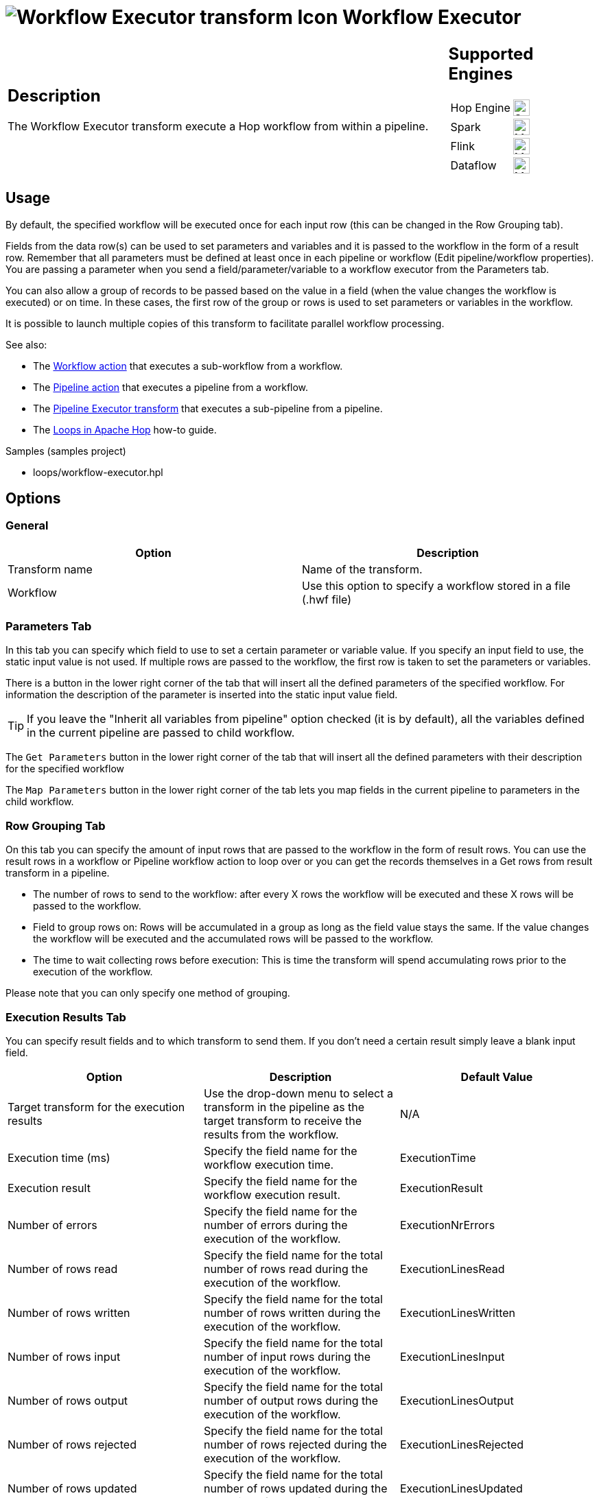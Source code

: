 ////
Licensed to the Apache Software Foundation (ASF) under one
or more contributor license agreements.  See the NOTICE file
distributed with this work for additional information
regarding copyright ownership.  The ASF licenses this file
to you under the Apache License, Version 2.0 (the
"License"); you may not use this file except in compliance
with the License.  You may obtain a copy of the License at
  http://www.apache.org/licenses/LICENSE-2.0
Unless required by applicable law or agreed to in writing,
software distributed under the License is distributed on an
"AS IS" BASIS, WITHOUT WARRANTIES OR CONDITIONS OF ANY
KIND, either express or implied.  See the License for the
specific language governing permissions and limitations
under the License.
////
:documentationPath: /pipeline/transforms/
:language: en_US
:description: The Workflow Executor transform execute a Hop workflow from within a pipeline.

= image:transforms/icons/workflow.svg[Workflow Executor transform Icon, role="image-doc-icon"] Workflow Executor

[%noheader,cols="3a,1a", role="table-no-borders" ]
|===
|
== Description

The Workflow Executor transform execute a Hop workflow from within a pipeline.

|
== Supported Engines
[%noheader,cols="2,1a",frame=none, role="table-supported-engines"]
!===
!Hop Engine! image:check_mark.svg[Supported, 24]
!Spark! image:question_mark.svg[Maybe Supported, 24]
!Flink! image:question_mark.svg[Maybe Supported, 24]
!Dataflow! image:question_mark.svg[Maybe Supported, 24]
!===
|===

== Usage

By default, the specified workflow will be executed once for each input row (this can be changed in the Row Grouping tab).

Fields from the data row(s) can be used to set parameters and variables and it is passed to the workflow in the form of a result row. Remember that all parameters must be defined at least once in each pipeline or workflow (Edit pipeline/workflow properties). You are passing a parameter when you send a field/parameter/variable to a workflow executor from the Parameters tab.

You can also allow a group of records to be passed based on the value in a field (when the value changes the workflow is executed) or on time. In these cases, the first row of the group or rows is used to set parameters or variables in the workflow.

It is possible to launch multiple copies of this transform to facilitate parallel workflow processing.

See also:

* The xref:workflow/actions/workflow.adoc[Workflow action] that executes a sub-workflow from a workflow.
* The xref:workflow/actions/pipeline.adoc[Pipeline action] that executes a pipeline from a workflow.
* The xref:pipeline/transforms/pipeline-executor.adoc[Pipeline Executor transform] that executes a sub-pipeline from a pipeline.
* The xref:how-to-guides/loops-in-apache-hop.adoc[Loops in Apache Hop] how-to guide.

Samples (samples project)

* loops/workflow-executor.hpl

== Options

=== General

[options="header"]
|===
|Option|Description
|Transform name|Name of the transform.
|Workflow|Use this option to specify a workflow stored in a file (.hwf file)
|===

=== Parameters Tab

In this tab you can specify which field to use to set a certain parameter or variable value.
If you specify an input field to use, the static input value is not used.
If multiple rows are passed to the workflow, the first row is taken to set the parameters or variables.

There is a button in the lower right corner of the tab that will insert all the defined parameters of the specified workflow.
For information the description of the parameter is inserted into the static input value field.

TIP: If you leave the "Inherit all variables from pipeline" option checked (it is by default), all the variables defined in the current pipeline are passed to child workflow.

The `Get Parameters` button in the lower right corner of the tab that will insert all the defined parameters with their description for the specified workflow

The `Map Parameters` button in the lower right corner of the tab lets you map fields in the current pipeline to parameters in the child workflow.




=== Row Grouping Tab

On this tab you can specify the amount of input rows that are passed to the workflow in the form of result rows.
You can use the result rows in a workflow or Pipeline workflow action to loop over or you can get the records themselves in a Get rows from result transform in a pipeline.

- The number of rows to send to the workflow: after every X rows the workflow will be executed and these X rows will be passed to the workflow.
- Field to group rows on: Rows will be accumulated in a group as long as the field value stays the same.
If the value changes the workflow will be executed and the accumulated rows will be passed to the workflow.
- The time to wait collecting rows before execution: This is time the transform will spend accumulating rows prior to the execution of the workflow.

Please note that you can only specify one method of grouping.

=== Execution Results Tab

You can specify result fields and to which transform to send them.
If you don't need a certain result simply leave a blank input field.

[options="header"]
|===
|Option |Description |Default Value

|Target transform for the execution results
|Use the drop-down menu to select a transform in the pipeline as the target transform to receive the results from the workflow.
|N/A

|Execution time (ms)
|Specify the field name for the workflow execution time.
|ExecutionTime

|Execution result
|Specify the field name for the workflow execution result.
|ExecutionResult

|Number of errors
|Specify the field name for the number of errors during the execution of the workflow.
|ExecutionNrErrors

|Number of rows read
|Specify the field name for the total number of rows read during the execution of the workflow.
|ExecutionLinesRead

|Number of rows written
|Specify the field name for the total number of rows written during the execution of the workflow.
|ExecutionLinesWritten

|Number of rows input
|Specify the field name for the total number of input rows during the execution of the workflow.
|ExecutionLinesInput

|Number of rows output
|Specify the field name for the total number of output rows during the execution of the workflow.
|ExecutionLinesOutput

|Number of rows rejected
|Specify the field name for the total number of rows rejected during the execution of the workflow.
|ExecutionLinesRejected

|Number of rows updated
|Specify the field name for the total number of rows updated during the execution of the workflow.
|ExecutionLinesUpdated

|Number of rows deleted
|Specify the field name for the total number of rows deleted during the execution of the workflow.
|ExecutionLinesDeleted

|Number of files retrieved
|Specify the field name for the total number of files retrieved during the execution of the workflow.
|ExecutionFilesRetrieved

|Exit status
|Specify the field name for the exit status of the execution of the workflow.
|ExecutionExitStatus

|Execution logging text
|Specify the field name for the logging text from the execution of the workflow.
|ExecutionLogText

|Log channel ID
|Specify the field name for the log channel ID used during the execution of the workflow.
|ExecutionLogChannelID
|===


=== Result Rows Tab

In the "Result rows" tab you can specify the layout of the expected result rows of this workflow and to which transform to send them after execution.

The workflow executor performs a consistency check over the fields we declared in this tab as the fields that want to receive in output. The check will be performed by making sure the fields we require are really present in the results stream and that type of each fields is really the type we expected to be. If there are any differences an error will be thrown. The error will give you the complete picture about which fields are missing and/or which fields were declared by considering a wrong datatype.

*Note*: remember that currently this transform always give you a result row back even if the pipelines started in the sub-workflow don't return any result. In this case, the result row that you will get back will contain only the fields provided by the flow as input of this transform.

=== Result Files Tab

Here you can specify where to send the result files from the workflow execution.
